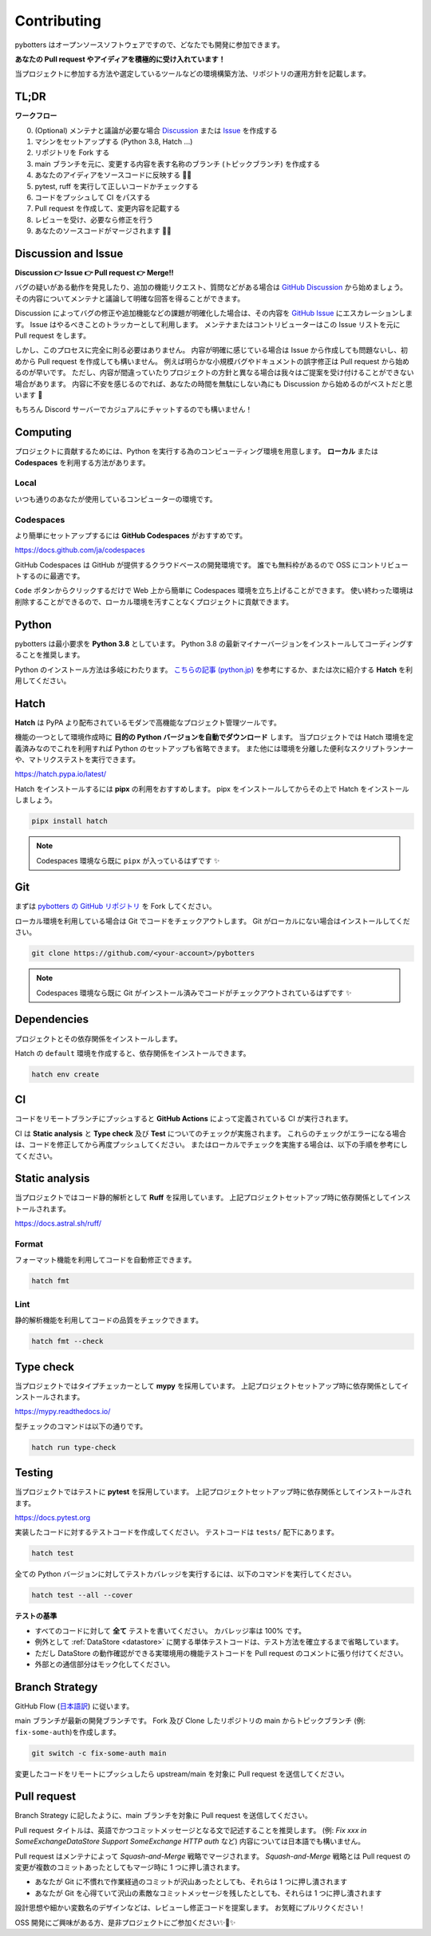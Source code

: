 Contributing
============

pybotters はオープンソースソフトウェアですので、どなたでも開発に参加できます。

**あなたの Pull request やアイディアを積極的に受け入れています！**

当プロジェクトに参加する方法や選定しているツールなどの環境構築方法、リポジトリの運用方針を記載します。


TL;DR
-----

**ワークフロー**

0. (Optional) メンテナと議論が必要な場合 `Discussion <https://github.com/pybotters/pybotters/discussions>`_ または `Issue <https://github.com/pybotters/pybotters/pulls>`_ を作成する
1. マシンをセットアップする (Python 3.8, Hatch ...)
2. リポジトリを Fork する
3. main ブランチを元に、変更する内容を表す名称のブランチ (トピックブランチ) を作成する
4. あなたのアイディアをソースコードに反映する 💎💎
5. pytest, ruff を実行して正しいコードかチェックする
6. コードをプッシュして CI をパスする
7. Pull request を作成して、変更内容を記載する
8. レビューを受け、必要なら修正を行う
9. あなたのソースコードがマージされます 🚀🚀


Discussion and Issue
--------------------

**Discussion 👉 Issue 👉 Pull request 👉 Merge!!**

バグの疑いがある動作を発見したり、追加の機能リクエスト、質問などがある場合は `GitHub Discussion <https://github.com/pybotters/pybotters/discussions>`_ から始めましょう。
その内容についてメンテナと議論して明確な回答を得ることができます。

Discussion によってバグの修正や追加機能などの課題が明確化した場合は、その内容を `GitHub Issue <https://github.com/pybotters/pybotters/pulls>`_ にエスカレーションします。
Issue はやるべきことのトラッカーとして利用します。
メンテナまたはコントリビューターはこの Issue リストを元に Pull request をします。

しかし、このプロセスに完全に則る必要はありません。
内容が明確に感じている場合は Issue から作成しても問題ないし、初めから Pull request を作成しても構いません。
例えば明らかな小規模バグやドキュメントの誤字修正は Pull request から始めるのが早いです。
ただし、内容が間違っていたりプロジェクトの方針と異なる場合は我々はご提案を受け付けることができない場合があります。
内容に不安を感じるのでれば、あなたの時間を無駄にしない為にも Discussion から始めるのがベストだと思います 💬

もちろん Discord サーバーでカジュアルにチャットするのでも構いません！


Computing
---------

プロジェクトに貢献するためには、Python を実行する為のコンピューティング環境を用意します。
**ローカル** または **Codespaces** を利用する方法があります。

Local
~~~~~

いつも通りのあなたが使用しているコンピューターの環境です。

Codespaces
~~~~~~~~~~

より簡単にセットアップするには **GitHub Codespaces** がおすすめです。

https://docs.github.com/ja/codespaces

GitHub Codespaces は GitHub が提供するクラウドベースの開発環境です。
誰でも無料枠があるので OSS にコントリビュートするのに最適です。

``Code`` ボタンからクリックするだけで Web 上から簡単に Codespaces 環境を立ち上げることができます。
使い終わった環境は削除することができるので、ローカル環境を汚すことなくプロジェクトに貢献できます。


Python
------

pybotters は最小要求を **Python 3.8** としています。
Python 3.8 の最新マイナーバージョンをインストールしてコーディングすることを推奨します。

Python のインストール方法は多岐にわたります。
`こちらの記事 (python.jp) <https://www.python.jp/install/install.html>`__ を参考にするか、または次に紹介する **Hatch** を利用してください。

Hatch
-----

**Hatch** は PyPA より配布されているモダンで高機能なプロジェクト管理ツールです。

機能の一つとして環境作成時に **目的の Python バージョンを自動でダウンロード** します。
当プロジェクトでは Hatch 環境を定義済みなのでこれを利用すれば Python のセットアップも省略できます。
また他には環境を分離した便利なスクリプトランナーや、マトリクステストを実行できます。

https://hatch.pypa.io/latest/

Hatch をインストールするには **pipx** の利用をおすすめします。
pipx をインストールしてからその上で Hatch をインストールしましょう。

.. code:: sh

    pipx install hatch

.. NOTE::
    Codespaces 環境なら既に ``pipx`` が入っているはずです ✨


Git
---

まずは `pybotters の GitHub リポジトリ <https://github.com/pybotters/pybotters>`_ を Fork してください。

ローカル環境を利用している場合は Git でコードをチェックアウトします。
Git がローカルにない場合はインストールしてください。

.. code:: sh

    git clone https://github.com/<your-account>/pybotters

.. NOTE::
    Codespaces 環境なら既に Git がインストール済みでコードがチェックアウトされているはずです ✨


Dependencies
------------

プロジェクトとその依存関係をインストールします。

Hatch の ``default`` 環境を作成すると、依存関係をインストールできます。

.. code:: sh

    hatch env create


CI
--

コードをリモートブランチにプッシュすると **GitHub Actions** によって定義されている CI が実行されます。

CI は **Static analysis** と **Type check** 及び **Test** についてのチェックが実施されます。
これらのチェックがエラーになる場合は、コードを修正してから再度プッシュしてください。
またはローカルでチェックを実施する場合は、以下の手順を参考にしてください。


Static analysis
---------------

当プロジェクトではコード静的解析として **Ruff** を採用しています。
上記プロジェクトセットアップ時に依存関係としてインストールされます。

https://docs.astral.sh/ruff/

Format
~~~~~~

フォーマット機能を利用してコードを自動修正できます。

.. code:: bash

    hatch fmt

Lint
~~~~

静的解析機能を利用してコードの品質をチェックできます。

.. code:: bash

    hatch fmt --check


Type check
----------

当プロジェクトではタイプチェッカーとして **mypy** を採用しています。
上記プロジェクトセットアップ時に依存関係としてインストールされます。

https://mypy.readthedocs.io/

型チェックのコマンドは以下の通りです。

.. code:: bash

    hatch run type-check


Testing
-------

当プロジェクトではテストに **pytest** を採用しています。
上記プロジェクトセットアップ時に依存関係としてインストールされます。

https://docs.pytest.org

実装したコードに対するテストコードを作成してください。
テストコードは ``tests/`` 配下にあります。

.. code:: sh

    hatch test

全ての Python バージョンに対してテストカバレッジを実行するには、以下のコマンドを実行してください。

.. code:: sh

    hatch test --all --cover

**テストの基準**

* すべてのコードに対して **全て** テストを書いてください。 カバレッジ率は 100% です。
* 例外として :ref:`DataStore <datastore>` に関する単体テストコードは、テスト方法を確立するまで省略しています。
* ただし DataStore の動作確認ができる実環境用の機能テストコードを Pull request のコメントに張り付けてください。
* 外部との通信部分はモック化してください。


Branch Strategy
---------------

GitHub Flow (`日本語訳 <https://gist.github.com/Gab-km/3705015>`_) に従います。

main ブランチが最新の開発ブランチです。
Fork 及び Clone したリポジトリの main からトピックブランチ (例: ``fix-some-auth``)を作成します。

.. code:: sh

    git switch -c fix-some-auth main

変更したコードをリモートにプッシュしたら upstream/main を対象に Pull request を送信してください。


Pull request
------------

Branch Strategy に記したように、main ブランチを対象に Pull request を送信してください。

Pull request タイトルは、英語でかつコミットメッセージとなる文で記述することを推奨します。
(例: *Fix xxx in SomeExchangeDataStore* *Support SomeExchange HTTP auth* など)
内容については日本語でも構いません。

Pull request はメンテナによって *Squash-and-Merge* 戦略でマージされます。
*Squash-and-Merge* 戦略とは Pull request の変更が複数のコミットあったとしてもマージ時に 1 つに押し潰されます。

* あなたが Git に不慣れで作業経過のコミットが沢山あったとしても、それらは 1 つに押し潰されます
* あなたが Git を心得ていて沢山の素敵なコミットメッセージを残したとしても、それらは 1 つに押し潰されます

設計思想や細かい変数名のデザインなどは、レビューし修正コードを提案します。
お気軽にプルリクください！

OSS 開発にご興味がある方、是非プロジェクトにご参加ください✨🍰✨
